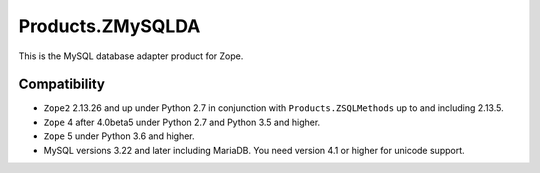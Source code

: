 Products.ZMySQLDA
=================

.. image:: https://github.com/zms-publishing/Products.ZMySQLDA/actions/workflows/tests.yml/badge.svg
   :target: https://github.com/zms-publishing/Products.ZMySQLDA/actions/workflows/tests.yml

.. image:: https://api.travis-ci.com/zms-publishing/Products.ZMySQLDA.svg?branch=master
   :target: https://travis-ci.com/zms-publishing/Products.ZMySQLDA

.. image:: https://readthedocs.org/projects/zmysqlda/badge/?version=latest
   :target: https://zmysqlda.readthedocs.io
   :alt: Documentation Status

.. image:: https://img.shields.io/pypi/v/Products.ZMySQLDA.svg
   :target: https://pypi.org/project/Products.ZMySQLDA/
   :alt: Latest stable release on PyPI

.. image:: https://img.shields.io/pypi/pyversions/Products.ZMySQLDA.svg
   :target: https://pypi.org/project/Products.ZMySQLDA/
   :alt: Stable release supported Python versions

This is the MySQL database adapter product for Zope.

Compatibility
-------------
* ``Zope2`` 2.13.26 and up under Python 2.7 in conjunction with
  ``Products.ZSQLMethods`` up to and including 2.13.5.

* ``Zope`` 4 after 4.0beta5 under Python 2.7 and Python 3.5 and higher.

* ``Zope`` 5 under Python 3.6 and higher.

* MySQL versions 3.22 and later including MariaDB. You need version 4.1
  or higher for unicode support.
